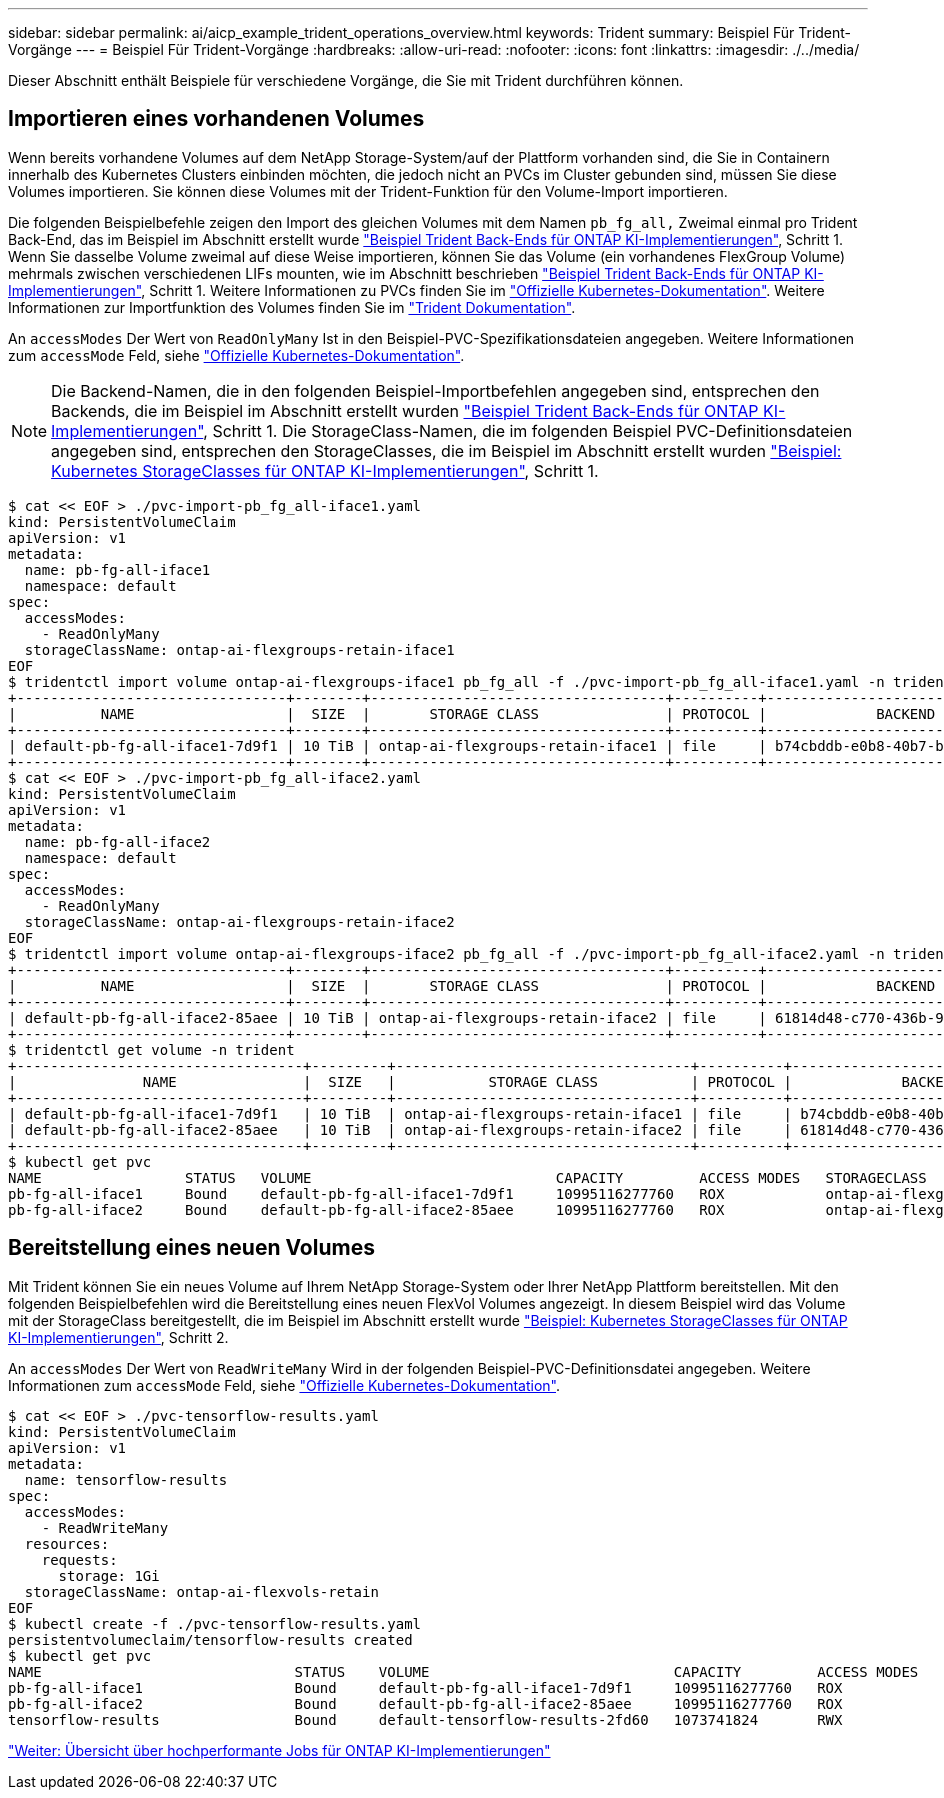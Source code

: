 ---
sidebar: sidebar 
permalink: ai/aicp_example_trident_operations_overview.html 
keywords: Trident 
summary: Beispiel Für Trident-Vorgänge 
---
= Beispiel Für Trident-Vorgänge
:hardbreaks:
:allow-uri-read: 
:nofooter: 
:icons: font
:linkattrs: 
:imagesdir: ./../media/


[role="lead"]
Dieser Abschnitt enthält Beispiele für verschiedene Vorgänge, die Sie mit Trident durchführen können.



== Importieren eines vorhandenen Volumes

Wenn bereits vorhandene Volumes auf dem NetApp Storage-System/auf der Plattform vorhanden sind, die Sie in Containern innerhalb des Kubernetes Clusters einbinden möchten, die jedoch nicht an PVCs im Cluster gebunden sind, müssen Sie diese Volumes importieren. Sie können diese Volumes mit der Trident-Funktion für den Volume-Import importieren.

Die folgenden Beispielbefehle zeigen den Import des gleichen Volumes mit dem Namen `pb_fg_all,` Zweimal einmal pro Trident Back-End, das im Beispiel im Abschnitt erstellt wurde link:aicp_example_trident_backends_for_ontap_ai_deployments.html["Beispiel Trident Back-Ends für ONTAP KI-Implementierungen"], Schritt 1. Wenn Sie dasselbe Volume zweimal auf diese Weise importieren, können Sie das Volume (ein vorhandenes FlexGroup Volume) mehrmals zwischen verschiedenen LIFs mounten, wie im Abschnitt beschrieben link:aicp_example_trident_backends_for_ontap_ai_deployments.html["Beispiel Trident Back-Ends für ONTAP KI-Implementierungen"], Schritt 1. Weitere Informationen zu PVCs finden Sie im https://kubernetes.io/docs/concepts/storage/persistent-volumes/["Offizielle Kubernetes-Dokumentation"^]. Weitere Informationen zur Importfunktion des Volumes finden Sie im https://netapp-trident.readthedocs.io/["Trident Dokumentation"^].

An `accessModes` Der Wert von `ReadOnlyMany` Ist in den Beispiel-PVC-Spezifikationsdateien angegeben. Weitere Informationen zum `accessMode` Feld, siehe https://kubernetes.io/docs/concepts/storage/persistent-volumes/["Offizielle Kubernetes-Dokumentation"^].


NOTE: Die Backend-Namen, die in den folgenden Beispiel-Importbefehlen angegeben sind, entsprechen den Backends, die im Beispiel im Abschnitt erstellt wurden link:aicp_example_trident_backends_for_ontap_ai_deployments.html["Beispiel Trident Back-Ends für ONTAP KI-Implementierungen"], Schritt 1. Die StorageClass-Namen, die im folgenden Beispiel PVC-Definitionsdateien angegeben sind, entsprechen den StorageClasses, die im Beispiel im Abschnitt erstellt wurden link:aicp_example_kubernetes_storageclasses_for_ontap_ai_deployments.html["Beispiel: Kubernetes StorageClasses für ONTAP KI-Implementierungen"], Schritt 1.

....
$ cat << EOF > ./pvc-import-pb_fg_all-iface1.yaml
kind: PersistentVolumeClaim
apiVersion: v1
metadata:
  name: pb-fg-all-iface1
  namespace: default
spec:
  accessModes:
    - ReadOnlyMany
  storageClassName: ontap-ai-flexgroups-retain-iface1
EOF
$ tridentctl import volume ontap-ai-flexgroups-iface1 pb_fg_all -f ./pvc-import-pb_fg_all-iface1.yaml -n trident
+--------------------------------+--------+-----------------------------------+----------+--------------------------------------------+--------+---------+
|          NAME                  |  SIZE  |       STORAGE CLASS               | PROTOCOL |             BACKEND UUID                         | STATE  | MANAGED |
+--------------------------------+--------+-----------------------------------+----------+------------------------------------------+--------+---------+
| default-pb-fg-all-iface1-7d9f1 | 10 TiB | ontap-ai-flexgroups-retain-iface1 | file     | b74cbddb-e0b8-40b7-b263-b6da6dec0bdd | online | true    |
+--------------------------------+--------+-----------------------------------+----------+--------------------------------------------+--------+---------+
$ cat << EOF > ./pvc-import-pb_fg_all-iface2.yaml
kind: PersistentVolumeClaim
apiVersion: v1
metadata:
  name: pb-fg-all-iface2
  namespace: default
spec:
  accessModes:
    - ReadOnlyMany
  storageClassName: ontap-ai-flexgroups-retain-iface2
EOF
$ tridentctl import volume ontap-ai-flexgroups-iface2 pb_fg_all -f ./pvc-import-pb_fg_all-iface2.yaml -n trident
+--------------------------------+--------+-----------------------------------+----------+--------------------------------------------+--------+---------+
|          NAME                  |  SIZE  |       STORAGE CLASS               | PROTOCOL |             BACKEND UUID                         | STATE  | MANAGED |
+--------------------------------+--------+-----------------------------------+----------+------------------------------------------+--------+---------+
| default-pb-fg-all-iface2-85aee | 10 TiB | ontap-ai-flexgroups-retain-iface2 | file     | 61814d48-c770-436b-9cb4-cf7ee661274d | online | true    |
+--------------------------------+--------+-----------------------------------+----------+--------------------------------------------+--------+---------+
$ tridentctl get volume -n trident
+----------------------------------+---------+-----------------------------------+----------+--------------------------------------+--------+---------+
|               NAME               |  SIZE   |           STORAGE CLASS           | PROTOCOL |             BACKEND UUID             | STATE  | MANAGED |
+----------------------------------+---------+-----------------------------------+----------+--------------------------------------+--------+---------+
| default-pb-fg-all-iface1-7d9f1   | 10 TiB  | ontap-ai-flexgroups-retain-iface1 | file     | b74cbddb-e0b8-40b7-b263-b6da6dec0bdd | online | true    |
| default-pb-fg-all-iface2-85aee   | 10 TiB  | ontap-ai-flexgroups-retain-iface2 | file     | 61814d48-c770-436b-9cb4-cf7ee661274d | online | true    |
+----------------------------------+---------+-----------------------------------+----------+--------------------------------------+--------+---------+
$ kubectl get pvc
NAME                 STATUS   VOLUME                             CAPACITY         ACCESS MODES   STORAGECLASS                        AGE
pb-fg-all-iface1     Bound    default-pb-fg-all-iface1-7d9f1     10995116277760   ROX            ontap-ai-flexgroups-retain-iface1   25h
pb-fg-all-iface2     Bound    default-pb-fg-all-iface2-85aee     10995116277760   ROX            ontap-ai-flexgroups-retain-iface2   25h
....


== Bereitstellung eines neuen Volumes

Mit Trident können Sie ein neues Volume auf Ihrem NetApp Storage-System oder Ihrer NetApp Plattform bereitstellen. Mit den folgenden Beispielbefehlen wird die Bereitstellung eines neuen FlexVol Volumes angezeigt. In diesem Beispiel wird das Volume mit der StorageClass bereitgestellt, die im Beispiel im Abschnitt erstellt wurde link:aicp_example_kubernetes_storageclasses_for_ontap_ai_deployments.html["Beispiel: Kubernetes StorageClasses für ONTAP KI-Implementierungen"], Schritt 2.

An `accessModes` Der Wert von `ReadWriteMany` Wird in der folgenden Beispiel-PVC-Definitionsdatei angegeben. Weitere Informationen zum `accessMode` Feld, siehe https://kubernetes.io/docs/concepts/storage/persistent-volumes/["Offizielle Kubernetes-Dokumentation"^].

....
$ cat << EOF > ./pvc-tensorflow-results.yaml
kind: PersistentVolumeClaim
apiVersion: v1
metadata:
  name: tensorflow-results
spec:
  accessModes:
    - ReadWriteMany
  resources:
    requests:
      storage: 1Gi
  storageClassName: ontap-ai-flexvols-retain
EOF
$ kubectl create -f ./pvc-tensorflow-results.yaml
persistentvolumeclaim/tensorflow-results created
$ kubectl get pvc
NAME                              STATUS    VOLUME                             CAPACITY         ACCESS MODES   STORAGECLASS                        AGE
pb-fg-all-iface1                  Bound     default-pb-fg-all-iface1-7d9f1     10995116277760   ROX            ontap-ai-flexgroups-retain-iface1   26h
pb-fg-all-iface2                  Bound     default-pb-fg-all-iface2-85aee     10995116277760   ROX            ontap-ai-flexgroups-retain-iface2   26h
tensorflow-results                Bound     default-tensorflow-results-2fd60   1073741824       RWX            ontap-ai-flexvols-retain            25h
....
link:aicp_example_high-performance_jobs_for_ontap_ai_deployments_overview.html["Weiter: Übersicht über hochperformante Jobs für ONTAP KI-Implementierungen"]
